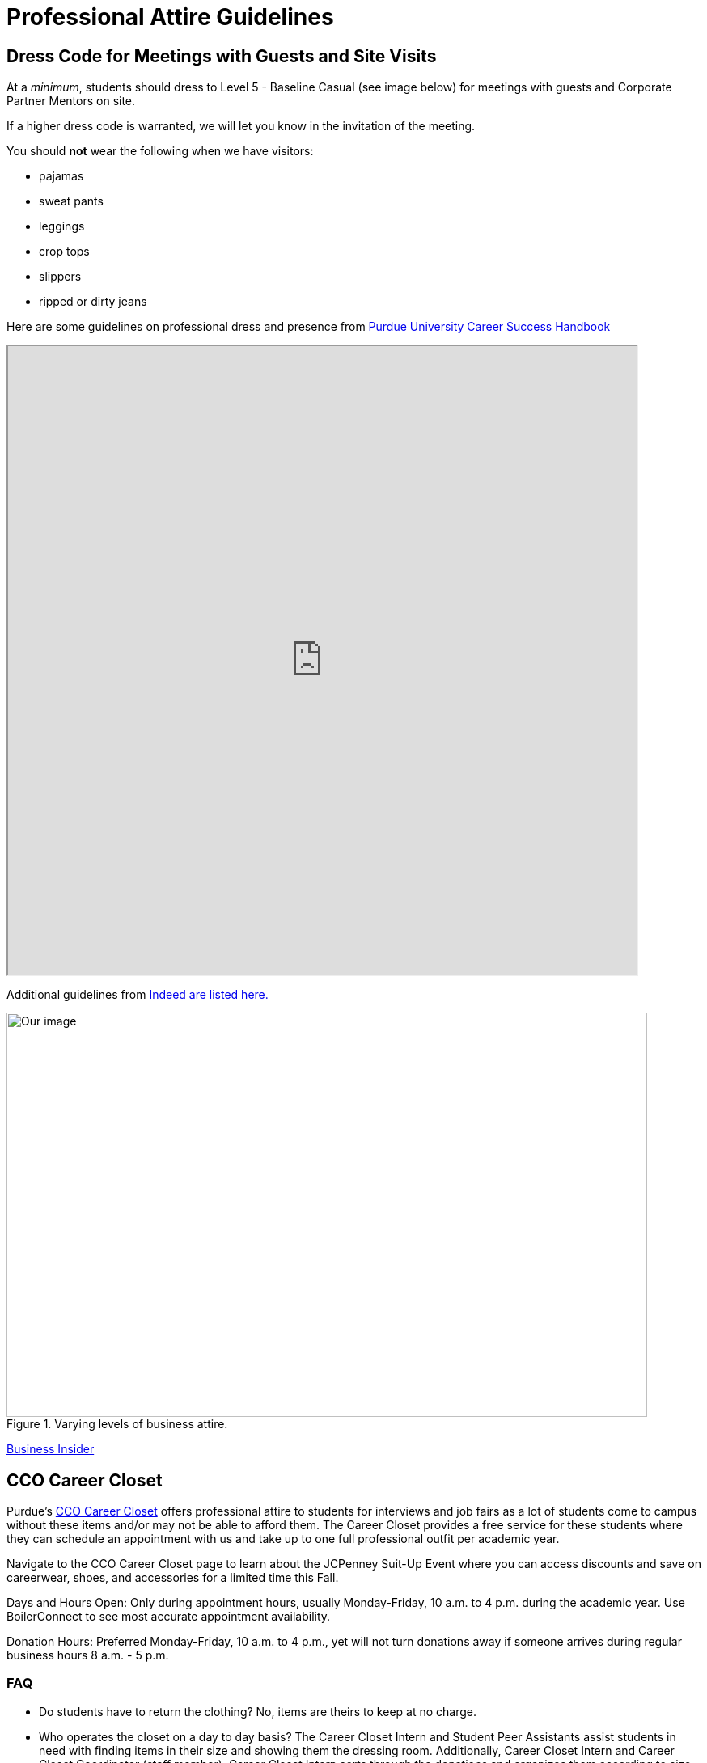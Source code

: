 = Professional Attire Guidelines

== Dress Code for Meetings with Guests and Site Visits 

At a _minimum_, students should dress to Level 5 - Baseline Casual (see image below) for meetings with guests and Corporate Partner Mentors on site. 

If a higher dress code is warranted, we will let you know in the invitation of the meeting. 

You should *not* wear the following when we have visitors:

- pajamas
- sweat pants 
- leggings
- crop tops 
- slippers 
- ripped or dirty jeans 

Here are some guidelines on professional dress and presence from https://user-52947541.cld.bz/2023-2024-Purdue-University-Career-Success-Handbook[Purdue University Career Success Handbook]

++++
<iframe width="777" height="777" src="https://user-52947541.cld.bz/2023-2024-Purdue-University-Career-Success-Handbook/46/"></iframe>
++++

Additional guidelines from link:https://www.indeed.com/career-advice/starting-new-job/guide-to-business-casual-attire[Indeed are listed here.]

image::dress-code-levels.jpg[Our image, width=792, height=500, loading=lazy, title="Varying levels of business attire."]
https://www.businessinsider.com/how-to-dress-for-work-business-attire-2014-8#executive-casual-dress-is-professional-without-being-stuffy-3[Business Insider]

== CCO Career Closet
Purdue's https://www.cco.purdue.edu/Students/WhatWeOffer?tab=CareerCloset[CCO Career Closet] offers professional attire to students for interviews and job fairs as a lot of students come to campus without these items and/or may not be able to afford them.  The Career Closet provides a free service for these students where they can schedule an appointment with us and take up to one full professional outfit per academic year.

Navigate to the CCO Career Closet page to learn about the JCPenney Suit-Up Event where you can access discounts and save on careerwear, shoes, and accessories for a limited time this Fall. 

Days and Hours Open: Only during appointment hours, usually Monday-Friday, 10 a.m. to 4 p.m. during the academic year.  Use BoilerConnect to see most accurate appointment availability.

Donation Hours: Preferred Monday-Friday, 10 a.m. to 4 p.m., yet will not turn donations away if someone arrives during regular business hours 8 a.m. - 5 p.m.

=== FAQ
* Do students have to return the clothing? No, items are theirs to keep at no charge.
* Who operates the closet on a day to day basis? The Career Closet Intern and Student Peer Assistants assist students in need with finding items in their size and showing them the dressing room. Additionally, Career Closet Intern and Career Closet Coordinator (staff member); Career Closet Intern sorts through the donations and organizes them according to size and item type.  Any donations that do not work for the closet are donated to alternative organization on and off campus.

== Assignment Detail

=== Purdue Students

Purdue West Lafayette student should submit a photo of level 1-3 business attire to Gradescope.

Level 3: Executive Casual

Level 2: Traditional Business Attire

Level 1: Boardroom Attire

* Don't have business professional attire? Please visit https://www.cco.purdue.edu/Students/WhatWeOffer?tab=CareerCloset[CCO Career Closet] for a *FREE* business attire.
* If you are unable to visit the CCO Career Closet or can't get access to business attire, contact your TA for other options.


=== NDMN & Indiana Data Mine Students

Level 3: Executive Casual

Level 2: Traditional Business Attire

Level 1: Boardroom Attire

* Don't have business professional attire? contact your TA for other options.
